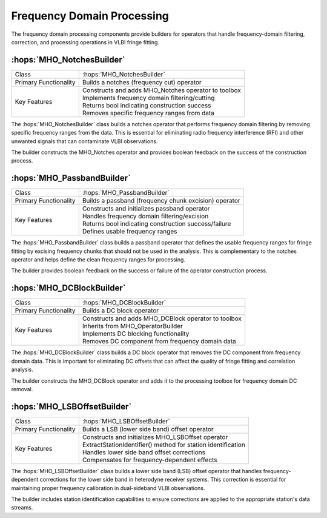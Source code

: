 Frequency Domain Processing
~~~~~~~~~~~~~~~~~~~~~~~~~~~~

The frequency domain processing components provide builders for operators that 
handle frequency-domain filtering, correction, and processing operations in 
VLBI fringe fitting.

:hops:`MHO_NotchesBuilder`
--------------------------

=============================================== ====================================================================
Class                                           :hops:`MHO_NotchesBuilder`
Primary Functionality                           Builds a notches (frequency cut) operator
Key Features                                    | Constructs and adds MHO_Notches operator to toolbox
                                                | Implements frequency domain filtering/cutting
                                                | Returns bool indicating construction success
                                                | Removes specific frequency ranges from data
=============================================== ====================================================================

The :hops:`MHO_NotchesBuilder` class builds a notches operator that performs frequency 
domain filtering by removing specific frequency ranges from the data. This is essential 
for eliminating radio frequency interference (RFI) and other unwanted signals that 
can contaminate VLBI observations.

The builder constructs the MHO_Notches operator and provides boolean feedback on 
the success of the construction process.

:hops:`MHO_PassbandBuilder`
---------------------------

=============================================== ====================================================================
Class                                           :hops:`MHO_PassbandBuilder`
Primary Functionality                           Builds a passband (frequency chunk excision) operator
Key Features                                    | Constructs and initializes passband operator
                                                | Handles frequency domain filtering/excision
                                                | Returns bool indicating construction success/failure
                                                | Defines usable frequency ranges
=============================================== ====================================================================

The :hops:`MHO_PassbandBuilder` class builds a passband operator that defines the 
usable frequency ranges for fringe fitting by excising frequency chunks that should 
not be used in the analysis. This is complementary to the notches operator and 
helps define the clean frequency ranges for processing.

The builder provides boolean feedback on the success or failure of the operator 
construction process.

:hops:`MHO_DCBlockBuilder`
--------------------------

=============================================== ====================================================================
Class                                           :hops:`MHO_DCBlockBuilder`
Primary Functionality                           Builds a DC block operator
Key Features                                    | Constructs and adds MHO_DCBlock operator to toolbox
                                                | Inherits from MHO_OperatorBuilder
                                                | Implements DC blocking functionality
                                                | Removes DC component from frequency domain data
=============================================== ====================================================================

The :hops:`MHO_DCBlockBuilder` class builds a DC block operator that removes the 
DC component from frequency domain data. This is important for eliminating DC 
offsets that can affect the quality of fringe fitting and correlation analysis.

The builder constructs the MHO_DCBlock operator and adds it to the processing 
toolbox for frequency domain DC removal.

:hops:`MHO_LSBOffsetBuilder`
----------------------------

=============================================== ====================================================================
Class                                           :hops:`MHO_LSBOffsetBuilder`
Primary Functionality                           Builds a LSB (lower side band) offset operator
Key Features                                    | Constructs and initializes MHO_LSBOffset operator
                                                | ExtractStationIdentifier() method for station identification
                                                | Handles lower side band offset corrections
                                                | Compensates for frequency-dependent effects
=============================================== ====================================================================

The :hops:`MHO_LSBOffsetBuilder` class builds a lower side band (LSB) offset operator 
that handles frequency-dependent corrections for the lower side band in heterodyne 
receiver systems. This correction is essential for maintaining proper frequency 
calibration in dual-sideband VLBI observations.

The builder includes station identification capabilities to ensure corrections are 
applied to the appropriate station's data streams.
